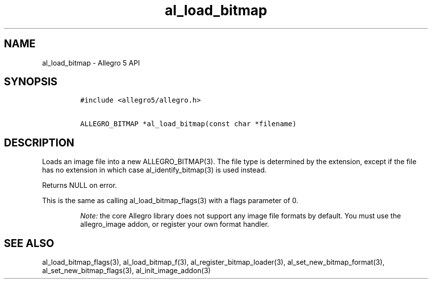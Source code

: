 .\" Automatically generated by Pandoc 1.19.2.4
.\"
.TH "al_load_bitmap" "3" "" "Allegro reference manual" ""
.hy
.SH NAME
.PP
al_load_bitmap \- Allegro 5 API
.SH SYNOPSIS
.IP
.nf
\f[C]
#include\ <allegro5/allegro.h>

ALLEGRO_BITMAP\ *al_load_bitmap(const\ char\ *filename)
\f[]
.fi
.SH DESCRIPTION
.PP
Loads an image file into a new ALLEGRO_BITMAP(3).
The file type is determined by the extension, except if the file has no
extension in which case al_identify_bitmap(3) is used instead.
.PP
Returns NULL on error.
.PP
This is the same as calling al_load_bitmap_flags(3) with a flags
parameter of 0.
.RS
.PP
\f[I]Note:\f[] the core Allegro library does not support any image file
formats by default.
You must use the allegro_image addon, or register your own format
handler.
.RE
.SH SEE ALSO
.PP
al_load_bitmap_flags(3), al_load_bitmap_f(3),
al_register_bitmap_loader(3), al_set_new_bitmap_format(3),
al_set_new_bitmap_flags(3), al_init_image_addon(3)
